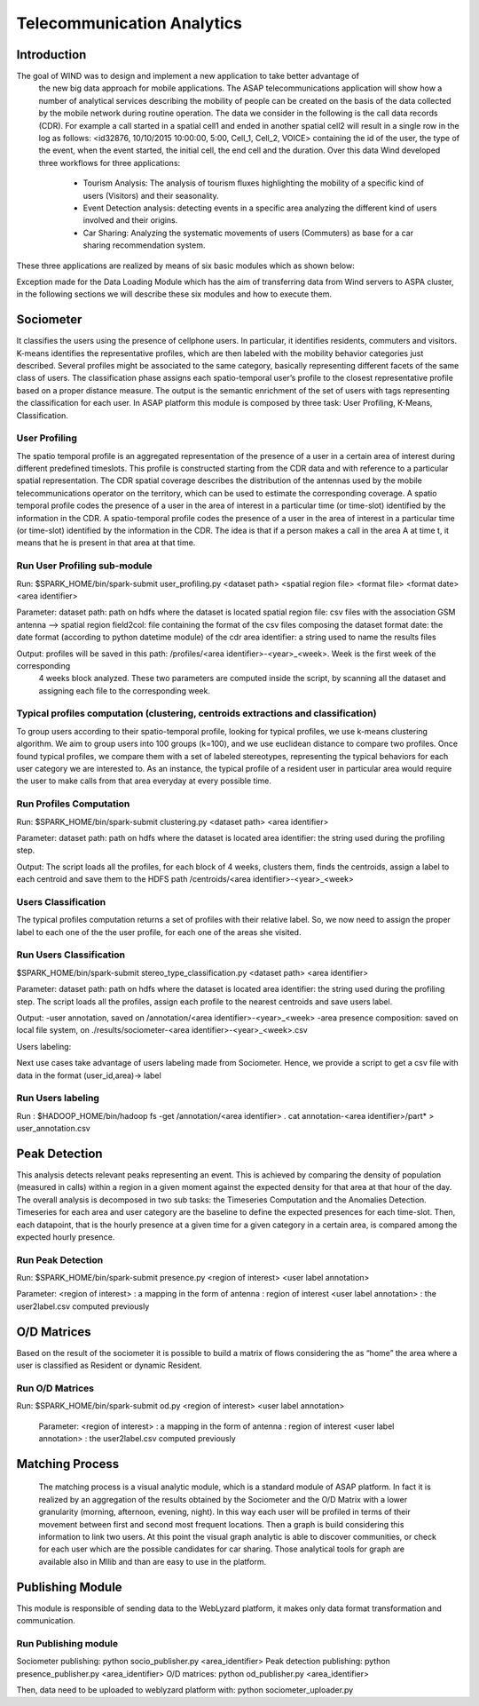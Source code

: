 .. highlight:: rst

***************************
Telecommunication Analytics
***************************

Introduction
############


The goal of WIND was to design and implement a new application to take better advantage of
 the new big data approach for mobile applications. The ASAP telecommunications application 
 will show how a number of analytical services describing the mobility of people can be created 
 on the basis of the data collected by the mobile network during routine operation. The data we 
 consider in the following is the call data records (CDR). For example a call started in a spatial 
 cell1 and ended in another spatial cell2 will result in a single row in the log as follows: <id32876, 10/10/2015 10:00:00, 5:00, Cell_1, Cell_2, VOICE>
 containing the id of the user, the type of the event, when the event started, the initial cell, the 
 end cell and the duration. Over this data Wind developed three workflows for three applications:

    - Tourism Analysis: The analysis of tourism fluxes highlighting the mobility of a 
      specific kind of users (Visitors) and their seasonality. 

    - Event Detection analysis: detecting events in a specific area analyzing the different
      kind of users involved and their origins.

    - Car Sharing: Analyzing the systematic movements of users (Commuters) as base for a car 
      sharing recommendation system.

These three applications are realized by means of six basic modules which as shown below:

.. image:: figures/CS.png

.. image:: figures/TA.png

.. image:: figures/ED.png

Exception made for the Data Loading Module which has the aim of transferring data from Wind servers to ASPA cluster, 
in the following sections we will describe these six modules and how to execute them. 


Sociometer
##########

It classifies the users using the presence of cellphone users. In particular, it identifies 
residents, commuters and visitors. K-means identifies the representative profiles, which 
are then labeled with the mobility behavior categories just described. Several profiles 
might be associated to the same category, basically representing different facets of the 
same class of users. The classification phase assigns each spatio-temporal user’s profile 
to the closest representative profile based on a proper distance measure. The output is 
the semantic enrichment of the set of users with tags representing the classification for 
each user. In ASAP platform this module is composed by three task: User Profiling, K-Means, 
Classification.

User Profiling
***************
The spatio temporal profile is an aggregated representation of the presence of a user in a 
certain area of interest during different predefined timeslots. This profile is constructed 
starting from the CDR data and with reference to a particular spatial representation. The 
CDR spatial coverage describes the distribution of the antennas used by the mobile 
telecommunications operator on the territory, which can be used to estimate the corresponding 
coverage. A spatio temporal profile codes the presence of a user in the area of interest 
in a particular time (or time-slot) identified by the information in the CDR. A spatio-temporal 
profile codes the presence of a user in the area of interest in a particular time (or time-slot) 
identified by the information in the CDR. The idea is that if a person makes a call in the area A 
at time t, it means that he is present in that area at that time.

Run User Profiling sub-module
*****************************

Run: $SPARK_HOME/bin/spark-submit user_profiling.py <dataset path> <spatial region file> <format file> <format date> <area identifier>

Parameter:
dataset path: path on hdfs where the dataset is located
spatial region file: csv files with the association GSM antenna --> spatial region
field2col: file containing the format of the csv files composing the dataset
format date: the date format (according to python datetime module) of the cdr
area identifier: a string used to name the results files

Output: profiles will be saved in this path: /profiles/<area identifier>-<year>_<week>. Week is the first week of the corresponding 
 4 weeks block analyzed. These two parameters are computed inside the script, by scanning all the dataset and assigning each file to the 
 corresponding week.
 
Typical profiles computation (clustering, centroids extractions and classification)
***********************************************************************************

To group users according to their spatio-temporal profile, looking for typical profiles, 
we use k-means clustering algorithm. We aim to group users into 100 groups (k=100), and we use
euclidean distance to compare two profiles. Once found typical profiles, we compare them with
a set of labeled stereotypes, representing the typical behaviors for each user category we are
interested to. As an instance, the typical profile of a resident user in particular area would
require the user to make calls from that area everyday at every possible time. 

Run Profiles Computation
************************

Run:   $SPARK_HOME/bin/spark-submit clustering.py <dataset path> <area identifier>

 
Parameter: 
dataset path: path on hdfs where the dataset is located
area identifier: the string used during the profiling step. 

Output: 
The script loads all the profiles, for each block of 4 weeks, 
clusters them, finds the centroids, assign a label to each centroid and save them to the HDFS path /centroids/<area identifier>-<year>_<week>


Users Classification
********************

The typical profiles computation returns a set of profiles with their relative label. So, we
now need to assign the proper label to each one of the the user profile, for each one of the areas
she visited.

Run Users Classification
************************

$SPARK_HOME/bin/spark-submit stereo_type_classification.py <dataset path> <area identifier>
 
Parameter: 
dataset path: path on hdfs where the dataset is located
area identifier: the string used during the profiling step. The script loads all the profiles, assign each profile 
to the nearest centroids and save users label.

Output:
-user annotation, saved on /annotation/<area identifier>-<year>_<week>
-area presence composition: saved on local file system, on ./results/sociometer-<area identifier>-<year>_<week>.csv


Users labeling:

Next use cases take advantage of users labeling made from Sociometer. Hence, we provide a script to get
a csv file with data in the format (user_id,area)-> label 

Run Users labeling
******************
Run :  
$HADOOP_HOME/bin/hadoop fs -get /annotation/<area identifier> .
cat annotation-<area identifier>/part* > user_annotation.csv


Peak Detection
##############

This analysis detects relevant peaks representing an event. This is achieved by comparing the 
density of population (measured in calls) within a region in a given moment against the expected density 
for that area at that hour of the day. The overall analysis is decomposed in two sub tasks: the Timeseries 
Computation and the Anomalies Detection. Timeseries for each area and user category are the baseline
to define the expected presences for each time-slot. Then, each datapoint, that is the hourly presence at a given
time for a given category in a certain area, is compared among the expected hourly presence.

Run Peak Detection
*****

Run: 
$SPARK_HOME/bin/spark-submit presence.py <region of interest> <user label annotation>
 
Parameter:
<region of interest> : a mapping in the form of antenna : region of interest
<user label annotation> : the user2label.csv computed previously 


O/D Matrices
############

Based on the result of the sociometer it is possible to build a matrix of flows considering 
the as “home” the area where a user is classified as Resident or dynamic Resident. 

Run O/D Matrices
****************
Run:  $SPARK_HOME/bin/spark-submit od.py <region of interest> <user label annotation>
 
 Parameter:
 <region of interest> : a mapping in the form of antenna : region of interest
 <user label annotation> : the user2label.csv computed previously
 
Matching Process
################
 
 The matching process is a visual analytic module, which is a standard module  of ASAP platform. 
 In fact it is realized by an aggregation of the results obtained by the Sociometer and the 
 O/D Matrix with a lower granularity (morning, afternoon, evening, night). In this way each 
 user will be profiled in terms of their movement between first and second most frequent locations. 
 Then a graph is build considering this information to link two users. At this point the 
 visual graph analytic is able to discover communities, or check for each user which are 
 the possible candidates for car sharing. Those analytical tools for graph are available 
 also in Mllib and than are easy to use in the platform.


Publishing Module
#################

This module is responsible of sending data to the WebLyzard  platform, it makes only data 
format transformation and communication.

Run Publishing module
*********************
Sociometer publishing: python socio_publisher.py <area_identifier>
Peak detection publishing: python presence_publisher.py <area_identifier>
O/D matrices: python od_publisher.py <area_identifier>

Then, data need to be uploaded to weblyzard platform with:
python sociometer_uploader.py


